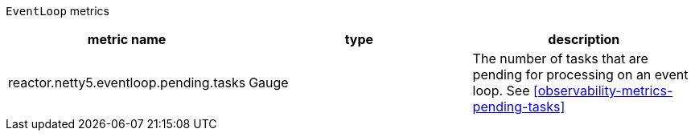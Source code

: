 `EventLoop` metrics

[width="100%",options="header"]
|=======
| metric name | type | description
| reactor.netty5.eventloop.pending.tasks | Gauge | The number of tasks that are pending for processing on an event loop.
See <<observability-metrics-pending-tasks>>
|=======
